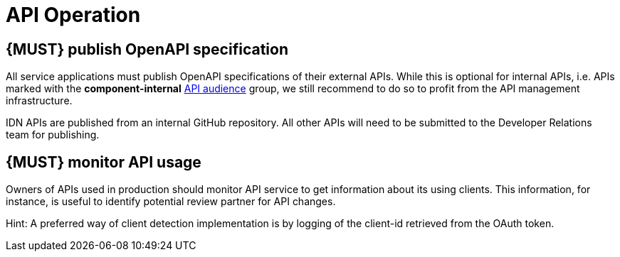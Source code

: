 [[api-operation]]
= API Operation


[#192]
== {MUST} publish OpenAPI specification

All service applications must publish OpenAPI specifications of their external
APIs. While this is optional for internal APIs, i.e. APIs marked with the
*component-internal* <<219, API audience>> group, we still recommend to do so
to profit from the API management infrastructure.

IDN APIs are published from an internal GitHub repository.  All other APIs will
need to be submitted to the Developer Relations team for publishing.


[#193]
== {MUST} monitor API usage

Owners of APIs used in production should monitor API service to get
information about its using clients. This information, for instance, is
useful to identify potential review partner for API changes.

Hint: A preferred way of client detection implementation is by logging
of the client-id retrieved from the OAuth token.

